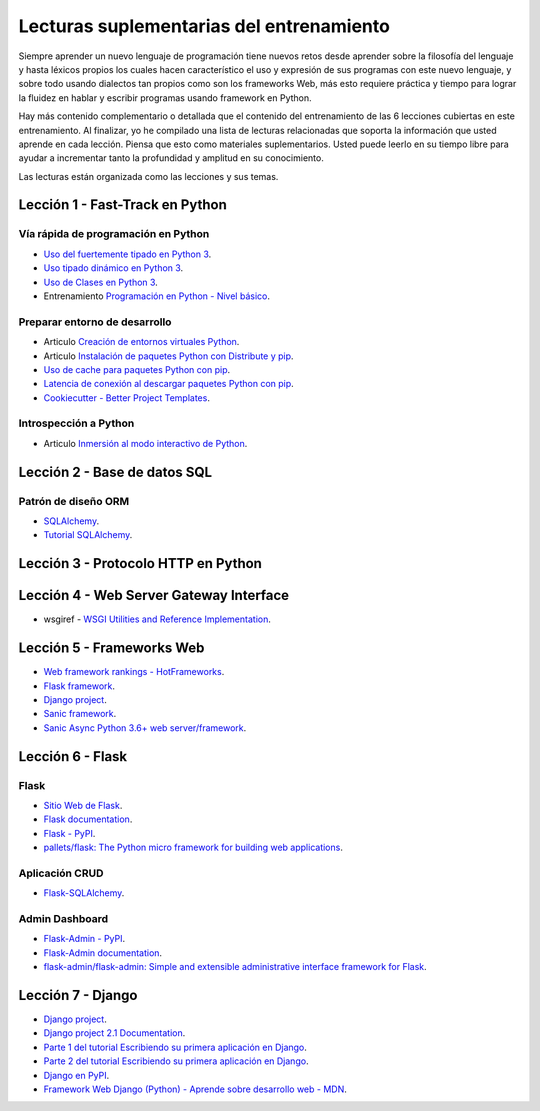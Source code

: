 .. _lecturas_extras_entrenamiento:

Lecturas suplementarias del entrenamiento
=========================================

Siempre aprender un nuevo lenguaje de programación tiene nuevos retos desde aprender 
sobre la filosofía del lenguaje y hasta léxicos propios los cuales hacen característico 
el uso y expresión de sus programas con este nuevo lenguaje, y sobre todo usando 
dialectos tan propios como son los frameworks Web, más esto requiere práctica y tiempo 
para lograr la fluidez en hablar y escribir programas usando framework en Python.

Hay más contenido complementario o detallada que el contenido del entrenamiento de las 
6 lecciones cubiertas en este entrenamiento. Al finalizar, yo he compilado una lista 
de lecturas relacionadas que soporta la información que usted aprende en cada lección. 
Piensa que esto como materiales suplementarios. Usted puede leerlo en su tiempo libre 
para ayudar a incrementar tanto la profundidad y amplitud en su conocimiento.

Las lecturas están organizada como las lecciones y sus temas.

.. todo::
    TODO terminar de escribir esta sección.


.. _lecturas_extras_leccion1:

Lección 1 - Fast-Track en Python
--------------------------------


Vía rápida de programación en Python
^^^^^^^^^^^^^^^^^^^^^^^^^^^^^^^^^^^^

- `Uso del fuertemente tipado en Python 3 <https://gist.github.com/macagua/38a87e11b2bda5dcad8f0d39aad00b0f>`_.

- `Uso tipado dinámico en Python 3 <https://gist.github.com/macagua/637116aec6892fa911c6522ada09c497>`_.

- `Uso de Clases en Python 3 <https://gist.github.com/macagua/c3b8141f5eaf44b891d536861d42bf7f>`_.

- Entrenamiento `Programación en Python - Nivel básico <https://entrenamiento-python-basico.readthedocs.io/es/latest/>`_.


Preparar entorno de desarrollo
^^^^^^^^^^^^^^^^^^^^^^^^^^^^^^

- Articulo `Creación de entornos virtuales Python <https://lcaballero.wordpress.com/2012/10/22/creacion-de-entornos-virtuales-python/>`_.

- Articulo `Instalación de paquetes Python con Distribute y pip <https://lcaballero.wordpress.com/2013/03/20/instalacion-de-paquetes-python-con-distribute-y-pip/>`_.

- `Uso de cache para paquetes Python con pip <https://gist.github.com/macagua/a365ef25212e151e79bee213197ed0fb>`_.

- `Latencia de conexión al descargar paquetes Python con pip <https://gist.github.com/macagua/e5078c1ce8e005a6790c25e916f72e1b>`_.

- `Cookiecutter - Better Project Templates <https://cookiecutter.readthedocs.io/en/latest/>`_.


Introspección a Python
^^^^^^^^^^^^^^^^^^^^^^

- Articulo `Inmersión al modo interactivo de Python <https://lcaballero.wordpress.com/2012/07/01/inmersion-al-modo-interactivo-de-python/>`_.


.. _lecturas_extras_leccion2:

Lección 2 - Base de datos SQL
-----------------------------


Patrón de diseño ORM
^^^^^^^^^^^^^^^^^^^^

- `SQLAlchemy <https://www.sqlalchemy.org/>`_.

- `Tutorial SQLAlchemy <https://docs.sqlalchemy.org/en/latest/orm/tutorial.html>`_.

.. todo::
    TODO terminar de escribir esta sección


.. _lecturas_suplementarias_leccion3:


Lección 3 - Protocolo HTTP en Python 
------------------------------------

.. todo::
    TODO escribir esta sección


.. _lecturas_suplementarias_leccion4:


Lección 4 - Web Server Gateway Interface
----------------------------------------

- wsgiref - `WSGI Utilities and Reference Implementation <https://docs.python.org/3/library/wsgiref.html>`_.

.. todo::
    TODO terminar de escribir esta sección


.. _lecturas_extras_leccion5:


Lección 5 - Frameworks Web
--------------------------

- `Web framework rankings - HotFrameworks <http://hotframeworks.com/>`_.

- `Flask framework <http://flask.pocoo.org/>`_.

- `Django project <https://www.djangoproject.com/>`_.

- `Sanic framework <https://sanicframework.org/>`_.

- `Sanic Async Python 3.6+ web server/framework <https://github.com/huge-success/sanic>`_.

.. todo::
    TODO terminar de escribir esta sección


.. _lecturas_extras_leccion6:


Lección 6 - Flask
-----------------

Flask
^^^^^

- `Sitio Web de Flask <http://flask.pocoo.org/>`_.

- `Flask documentation <http://flask.pocoo.org/docs/>`_.

- `Flask - PyPI <https://pypi.org/project/Flask>`_.

- `pallets/flask: The Python micro framework for building web applications <https://github.com/pallets/flask>`_.


Aplicación CRUD
^^^^^^^^^^^^^^^

- `Flask-SQLAlchemy <http://flask-sqlalchemy.pocoo.org/>`_.


Admin Dashboard
^^^^^^^^^^^^^^^

- `Flask-Admin - PyPI <https://pypi.org/project/Flask-Admin/>`_.

- `Flask-Admin documentation <https://flask-admin.readthedocs.io/en/latest/>`_.

- `flask-admin/flask-admin: Simple and extensible administrative interface framework for Flask <https://github.com/flask-admin/flask-admin/>`_.

.. todo::
    TODO terminar de escribir esta sección


.. _lecturas_extras_leccion7:


Lección 7 - Django
------------------

- `Django project <https://www.djangoproject.com/>`_.

- `Django project 2.1 Documentation <https://docs.djangoproject.com/es/2.1/>`_.

- `Parte 1 del tutorial Escribiendo su primera aplicación en Django <https://docs.djangoproject.com/es/2.1/intro/tutorial01/>`_.

- `Parte 2 del tutorial Escribiendo su primera aplicación en Django <https://docs.djangoproject.com/es/2.1/intro/tutorial02/>`_.

- `Django en PyPI <https://pypi.org/project/Django>`_.

- `Framework Web Django (Python) - Aprende sobre desarrollo web - MDN <https://developer.mozilla.org/es/docs/Learn/Server-side/Django>`_.

.. todo::
    TODO terminar de escribir esta sección
